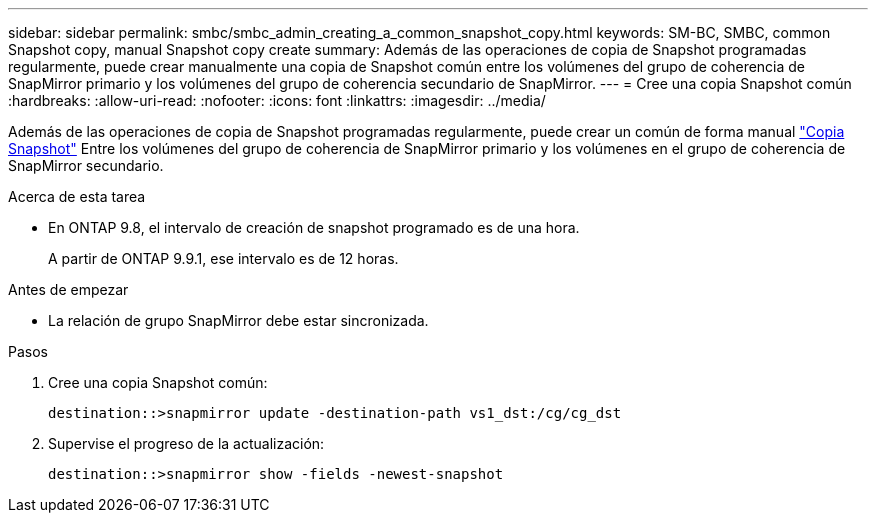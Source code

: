 ---
sidebar: sidebar 
permalink: smbc/smbc_admin_creating_a_common_snapshot_copy.html 
keywords: SM-BC, SMBC, common Snapshot copy, manual Snapshot copy create 
summary: Además de las operaciones de copia de Snapshot programadas regularmente, puede crear manualmente una copia de Snapshot común entre los volúmenes del grupo de coherencia de SnapMirror primario y los volúmenes del grupo de coherencia secundario de SnapMirror. 
---
= Cree una copia Snapshot común
:hardbreaks:
:allow-uri-read: 
:nofooter: 
:icons: font
:linkattrs: 
:imagesdir: ../media/


[role="lead"]
Además de las operaciones de copia de Snapshot programadas regularmente, puede crear un común de forma manual link:../concepts/snapshot-copies-concept.html["Copia Snapshot"] Entre los volúmenes del grupo de coherencia de SnapMirror primario y los volúmenes en el grupo de coherencia de SnapMirror secundario.

.Acerca de esta tarea
* En ONTAP 9.8, el intervalo de creación de snapshot programado es de una hora.
+
A partir de ONTAP 9.9.1, ese intervalo es de 12 horas.



.Antes de empezar
* La relación de grupo SnapMirror debe estar sincronizada.


.Pasos
. Cree una copia Snapshot común:
+
`destination::>snapmirror update -destination-path vs1_dst:/cg/cg_dst`

. Supervise el progreso de la actualización:
+
`destination::>snapmirror show -fields -newest-snapshot`


